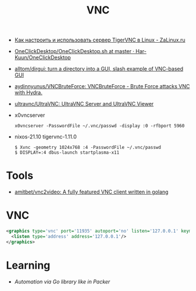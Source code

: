 :PROPERTIES:
:ID:       04745eed-dd16-47ec-ae7b-5123ecd39246
:END:
#+title: VNC

- [[https://zalinux.ru/?p=3905][Как настроить и использовать сервер TigerVNC в Linux - ZaLinux.ru]]
- [[https://github.com/Har-Kuun/OneClickDesktop/blob/master/OneClickDesktop.sh][OneClickDesktop/OneClickDesktop.sh at master · Har-Kuun/OneClickDesktop]]
- [[https://github.com/alltom/dirgui][alltom/dirgui: turn a directory into a GUI, slash example of VNC-based GUI]]
- [[https://github.com/aydinnyunus/VNCBruteForce][aydinnyunus/VNCBruteForce: VNCBruteForce - Brute Force attacks VNC with Hydra.]]
- [[https://github.com/ultravnc/ultravnc][ultravnc/UltraVNC: UltraVNC Server and UltraVNC Viewer]]
- x0vncserver
  : x0vncserver -PasswordFile ~/.vnc/passwd -display :0 -rfbport 5960

- nixos-21.10 tigervnc-1.11.0
  : $ Xvnc -geometry 1024x768 :4 -PasswordFile ~/.vnc/passwd
  : $ DISPLAY=:4 dbus-launch startplasma-x11

* Tools
- [[https://github.com/amitbet/vnc2video][amitbet/vnc2video: A fully featured VNC client written in golang]]

* VNC
#+begin_src xml
  <graphics type='vnc' port='11935' autoport='no' listen='127.0.0.1' keymap='en-us'>
    <listen type='address' address='127.0.0.1'/>
  </graphics>
#+end_src

* Learning
- [[~/src/github.com/hashicorp/packer/builder/qemu/step_type_boot_command.go][Automation via Go library like in Packer]]
